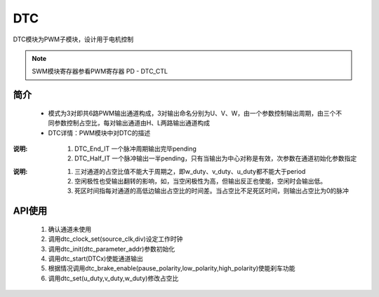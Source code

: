 DTC
======================

DTC模块为PWM子模块，设计用于电机控制 

.. note::
  
  SWM模块寄存器参看PWM寄存器 PD - DTC_CTL 


简介
----------------------

 - 模式为3对即共6路PWM输出通道构成，3对输出命名分别为U、V、W，由一个参数控制输出周期，由三个不同参数控制占空比，每对输出通道由H、L两路输出通道构成
 - DTC详情：PWM模块中对DTC的描述



.. c:enum:: dtc_source_clk_t

    DTC工作时钟

    - *DTC_Clock_OSCPMU*: 32kHz时钟
    - *DTC_Clock_OSCAUDIO*: 49.152MHz时钟
    - *DTC_Clock_OSCCORE*: corepll时钟，大小由corepll配置决定，参看时钟配置模块 XX
    - *DTC_Clock_EXTCLK*: 外部输入时钟

.. c:enum:: dtc_it_type_t

    DTC中断

    - *DTC_Half_IT*: 单个脉冲输出一半时中断
    - *DTC_End_IT*: 单个脉冲输出完成中断

:说明:

 1. DTC_End_IT 一个脉冲周期输出完毕pending
 2. DTC_Half_IT 一个脉冲输出一半pending，只有当输出为中心对称是有效，次参数在通道初始化参数指定

.. c:enum:: dct_align_type_t

    DTC上下边输出对齐方式

    - *DTC_Align_Type_Up_Right*: 右边上升沿对齐
    - *DTC_Align_Type_Center*: 中心对齐
    - *DTC_Align_Type_Down_Left*: 左边下降沿对齐

.. c:enum:: dct_channel_t

    DTC模式通路，由UVW三通道构成，每个通道由两路互补输出构成。即DTC模式总共有6路脉冲输出

    - *DTCW*: W通路
    - *DTCV*: V通路
    - *DTCU*: U通路

.. c:struct:: dtc_parameter_t

    DTC初始化参数

    - *period*: 周期，范围1-256
    - *w_duty*: w通道高电平数量，范围0-256
    - *v_duty*: v通道高电平数量，范围0-256
    - *u_duty*: u通道高电平数量，范围0-256
    - *low_idle_polarity*: 空闲时底边的极性,参数选择soc_set_t
    - *high_idle_pilarity*: 空闲时高边的极性,参数选择soc_set_t
    - *low_out_polarity*: 决定输出是否反向，也会影响空闲的极性,参数选择soc_set_t
    - *high_out_pilarity*: 决定输出是否反向，也会影响空闲的极性,参数选择soc_set_t
    - *aligned_type*: 高低边对齐方式，参数选择dct_align_type_t
    - *dead_time*: 高低边死区时间，cycles .参数范围0-255

:说明:

 1. 三对通道的占空比值不能大于周期之，即w_duty、v_duty、u_duty都不能大于period
 2. 空闲极性也受输出翻转的影响，如，当空闲极性为高，但输出反正也使能，空闲时会输出低。
 3. 死区时间指每对通道的高低边输出占空比的时间差。当占空比不足死区时间，则输出占空比为0的脉冲

.. c:function:: void dtc_clock_set(dtc_source_clk_t source_clk,uint32_t div)

    DRC模式时钟设置

    :param source_clk: source_clk可选时钟源，参数选dtc_source_clk_t
    :param div: 时钟分频系数，范围1-8192
    :returns: 无

.. c:function:: void dtc_init(dtc_parameter_t *dtc_parameter)

    DTC模式初始化

    :param dtc_parameter: dct参数，参数范围dtc_parameter_t
    :returns: 无

.. c:function:: void dtc_set(uint32_t u_duty,uint32_t v_duty,uint32_t w_duty)

    DTC模式占空比参数设置

    :param u_duty: u通道占空数 0-256
    :param v_duty: v通道占空数 0-256
    :param w_duty: w通道占空数 0-256
    :returns: 无

.. c:function:: void dtc_deinit()

    DTC模式去初始化

    :returns: 无

.. c:function:: void dtc_start(dct_channel_t DTCx)

    DTC开始输出pwm

    :param DTCx: dtc通道，参数范围dct_channel_t
    :returns: 无

.. c:function:: void dtc_abort(dct_channel_t DTCx)

    DTC停止输出pwm

    :param DTCx: dtc通道，参数范围dct_channel_t
    :returns: 无

.. c:function:: void dtc_brake_enable(soc_set_t pause_polarity,soc_set_t low_polarity,soc_set_t high_polarity)

    使能GPIO控制DTC暂停输出pwm功能,通过DTC_EMB_PIN控制暂停输出

    :param pause_polarity: 表示暂停的控制脚电平极性
    :param low_polarity: 低边暂停后输出
    :param high_polarity: 高边暂停收输出
    :returns: 无

.. c:function:: void dtc_brake_disable()

    失能GPIO控制DTC输出pwm功能

    :returns: 无    

.. c:function:: void dtc_irq_enable(dtc_it_type_t it_type)

    使能DTC中断

    :param it_type: 中断类型，参数选择dtc_it_type_t
     - *DTC_End_IT*: 一个PWM输出完毕时产生
     - *DTC_Half_IT*: 一个PWM输出的中间时产生，只有中心对称时有效，否则和DTC_End_IT一起到来

    :returns: 无    

.. c:function:: void dtc_irq_disable(dtc_it_type_t it_type)

    失能DTC中断

    :param it_type: 中断类型，参数选择dtc_it_type_t
     - *DTC_End_IT*: 一个PWM输出完毕时产生
     - *DTC_Half_IT*: 一个PWM输出的中间时产生，只有中心对称时有效，否则和DTC_End_IT一起到来

    :returns: 无    

.. c:function:: soc_set_t dtc_irq_get_flag(dtc_it_type_t it_type)

    获取DTC中断pending

    :param it_type: 中断类型，参数选择dtc_it_type_t
     - *DTC_End_IT*: 一个PWM输出完毕时产生
     - *DTC_Half_IT*: 一个PWM输出的中间时产生，只有中心对称时有效，否则和DTC_End_IT一起到来

    :returns: pending状态
    :retval Reset: pending未置位
    :retval Set: pending置位    


.. c:function:: void dtc_irq_clear_flag(dtc_it_type_t it_type)

    清除DTC中断pending

    :param it_type: 中断类型，参数选择dtc_it_type_t
     - *DTC_End_IT*: 一个PWM输出完毕时产生
     - *DTC_Half_IT*: 一个PWM输出的中间时产生，只有中心对称时有效，否则和DTC_End_IT一起到来

    :returns: 无   

.. c:function:: void dtc_irq_handler()

    DTC中断处理函数

    :returns: 无 
    :note: 需要在pwm_irq_entry中调用
    :note: 弱函数，用户可再定义同名函数  


API使用
----------------------

 1. 确认通道未使用
 2. 调用dtc_clock_set(source_clk,div)设定工作时钟
 3. 调用dtc_init(dtc_parameter_addr)参数初始化
 4. 调用dtc_start(DTCx)使能通道输出
 5. 根据情况调用dtc_brake_enable(pause_polarity,low_polarity,high_polarity)使能刹车功能
 6. 调用dtc_set(u_duty,v_duty,w_duty)修改占空比

 .. image:: ../../_static/kiwi-pwm-api-dtc.jpg
  :align: center
